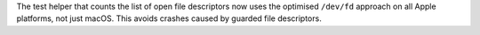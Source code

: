 The test helper that counts the list of open file descriptors now uses the
optimised ``/dev/fd`` approach on all Apple platforms, not just macOS.
This avoids crashes caused by guarded file descriptors.
